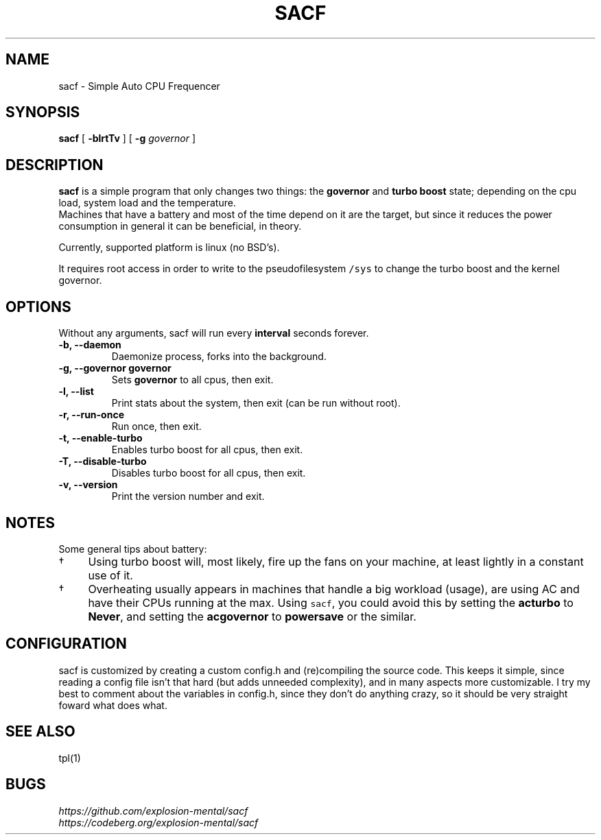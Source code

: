 .TH SACF 1 sacf-VERSION
.SH "NAME"
.PP
sacf - Simple Auto CPU Frequencer
.SH "SYNOPSIS"
.PP
\fBsacf\fP [ \fB-blrtTv\fP ] [ \fB-g\fP \fIgovernor\fP ]
.SH "DESCRIPTION"
.PP
\fBsacf\fP is a simple program that only changes two things: the \fBgovernor\fP and \fBturbo
boost\fP state; depending on the cpu load, system load and the temperature.
.br
Machines that have a battery and most of the time depend on it are the target,
but since it reduces the power consumption in general it can be beneficial, in
theory.
.br

.PP
Currently, supported platform is linux (no BSD’s).
.br

.PP
It requires root access in order to write to the pseudofilesystem \fC/sys\fP to change
the turbo boost and the kernel governor.
.SH "OPTIONS"
.PP
Without any arguments, sacf will run every \fBinterval\fP seconds forever.

.TP
\fB-b, --daemon\fP
Daemonize process, forks into the background.
.TP
\fB-g, --governor governor\fP
Sets \fBgovernor\fP to all cpus, then exit.
.TP
\fB-l, --list\fP
Print stats about the system, then exit (can be run without root).
.TP
\fB-r, --run-once\fP
Run once, then exit.
.TP
\fB-t, --enable-turbo\fP
Enables turbo boost for all cpus, then exit.
.TP
\fB-T, --disable-turbo\fP
Disables turbo boost for all cpus, then exit.
.TP
\fB-v, --version\fP
Print the version number and exit.
.SH "NOTES"
.PP
Some general tips about battery:
.IP \(dg 4
Using turbo boost will, most likely, fire up the fans on your machine, at least lightly in a constant use of it.
.IP \(dg 4
Overheating usually appears in machines that handle a big workload (usage), are using AC and have their CPUs running at the max. Using \fCsacf\fP, you could avoid this by setting the \fBacturbo\fP to \fBNever\fP, and setting the \fBacgovernor\fP to \fBpowersave\fP or the similar.
.SH "CONFIGURATION"
.PP
sacf is customized by creating a custom config.h and (re)compiling the source
code. This keeps it simple, since reading a config file isn’t that hard (but
adds unneeded complexity), and in many aspects more customizable. I try my best
to comment about the variables in config.h, since they don’t do anything crazy,
so it should be very straight foward what does what.
.SH "SEE ALSO"
.PP
tpl(1)
.SH "BUGS"
.PP
\fIhttps://github.com/explosion-mental/sacf\fP
.br
\fIhttps://codeberg.org/explosion-mental/sacf\fP
.br
